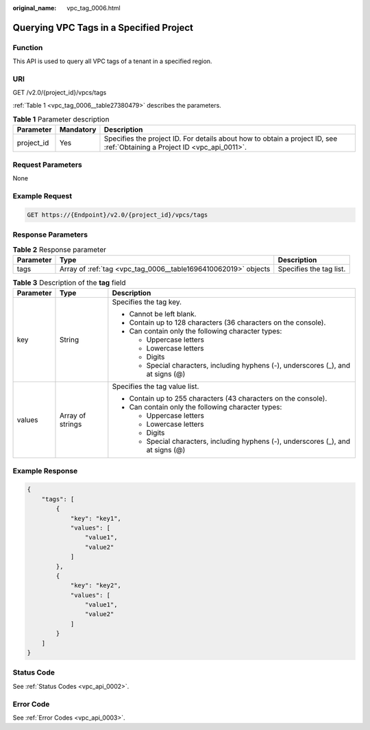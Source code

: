 :original_name: vpc_tag_0006.html

.. _vpc_tag_0006:

Querying VPC Tags in a Specified Project
========================================

Function
--------

This API is used to query all VPC tags of a tenant in a specified region.

URI
---

GET /v2.0/{project_id}/vpcs/tags

:ref:`Table 1 <vpc_tag_0006__table27380479>` describes the parameters.

.. _vpc_tag_0006__table27380479:

.. table:: **Table 1** Parameter description

   +------------+-----------+---------------------------------------------------------------------------------------------------------------------------+
   | Parameter  | Mandatory | Description                                                                                                               |
   +============+===========+===========================================================================================================================+
   | project_id | Yes       | Specifies the project ID. For details about how to obtain a project ID, see :ref:`Obtaining a Project ID <vpc_api_0011>`. |
   +------------+-----------+---------------------------------------------------------------------------------------------------------------------------+

Request Parameters
------------------

None

Example Request
---------------

.. code-block:: text

   GET https://{Endpoint}/v2.0/{project_id}/vpcs/tags

Response Parameters
-------------------

.. table:: **Table 2** Response parameter

   +-----------+----------------------------------------------------------------+-------------------------+
   | Parameter | Type                                                           | Description             |
   +===========+================================================================+=========================+
   | tags      | Array of :ref:`tag <vpc_tag_0006__table1696410062019>` objects | Specifies the tag list. |
   +-----------+----------------------------------------------------------------+-------------------------+

.. _vpc_tag_0006__table1696410062019:

.. table:: **Table 3** Description of the **tag** field

   +-----------------------+-----------------------+------------------------------------------------------------------------------------+
   | Parameter             | Type                  | Description                                                                        |
   +=======================+=======================+====================================================================================+
   | key                   | String                | Specifies the tag key.                                                             |
   |                       |                       |                                                                                    |
   |                       |                       | -  Cannot be left blank.                                                           |
   |                       |                       | -  Contain up to 128 characters (36 characters on the console).                    |
   |                       |                       | -  Can contain only the following character types:                                 |
   |                       |                       |                                                                                    |
   |                       |                       |    -  Uppercase letters                                                            |
   |                       |                       |    -  Lowercase letters                                                            |
   |                       |                       |    -  Digits                                                                       |
   |                       |                       |    -  Special characters, including hyphens (-), underscores (_), and at signs (@) |
   +-----------------------+-----------------------+------------------------------------------------------------------------------------+
   | values                | Array of strings      | Specifies the tag value list.                                                      |
   |                       |                       |                                                                                    |
   |                       |                       | -  Contain up to 255 characters (43 characters on the console).                    |
   |                       |                       | -  Can contain only the following character types:                                 |
   |                       |                       |                                                                                    |
   |                       |                       |    -  Uppercase letters                                                            |
   |                       |                       |    -  Lowercase letters                                                            |
   |                       |                       |    -  Digits                                                                       |
   |                       |                       |    -  Special characters, including hyphens (-), underscores (_), and at signs (@) |
   +-----------------------+-----------------------+------------------------------------------------------------------------------------+

Example Response
----------------

.. code-block::

   {
       "tags": [
           {
               "key": "key1",
               "values": [
                   "value1",
                   "value2"
               ]
           },
           {
               "key": "key2",
               "values": [
                   "value1",
                   "value2"
               ]
           }
       ]
   }

Status Code
-----------

See :ref:`Status Codes <vpc_api_0002>`.

Error Code
----------

See :ref:`Error Codes <vpc_api_0003>`.
